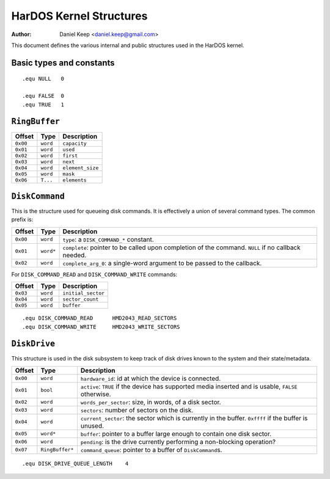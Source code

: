 
========================
HarDOS Kernel Structures
========================

:Author: Daniel Keep <daniel.keep@gmail.com>

This document defines the various internal and public structures used in the
HarDOS kernel.

Basic types and constants
=========================

::

    .equ NULL   0

    .equ FALSE  0
    .equ TRUE   1


``RingBuffer``
==============

=========== =================== ================================================
Offset      Type                Description
=========== =================== ================================================
``0x00``    ``word``            ``capacity``
``0x01``    ``word``            ``used``
``0x02``    ``word``            ``first``
``0x03``    ``word``            ``next``
``0x04``    ``word``            ``element_size``
``0x05``    ``word``            ``mask``
``0x06``    ``T...``            ``elements``
=========== =================== ================================================

``DiskCommand``
===============

This is the structure used for queueing disk commands.  It is effectively a
union of several command types.  The common prefix is:

=========== =================== ================================================
Offset      Type                Description
=========== =================== ================================================
``0x00``    ``word``            ``type``: a ``DISK_COMMAND_*`` constant.
``0x01``    ``word*``           ``complete``: pointer to be called upon
                                completion of the command.  ``NULL`` if no
                                callback needed.
``0x02``    ``word``            ``complete_arg_0``: a single-word argument to be
                                passed to the callback.
=========== =================== ================================================

For ``DISK_COMMAND_READ`` and ``DISK_COMMAND_WRITE`` commands:

=========== =================== ================================================
Offset      Type                Description
=========== =================== ================================================
``0x03``    ``word``            ``initial_sector``
``0x04``    ``word``            ``sector_count``
``0x05``    ``word``            ``buffer``
=========== =================== ================================================

::

    .equ DISK_COMMAND_READ      HMD2043_READ_SECTORS
    .equ DISK_COMMAND_WRITE     HMD2043_WRITE_SECTORS

``DiskDrive``
=============

This structure is used in the disk subsystem to keep track of disk drives known
to the system and their state/metadata.

=========== =================== ================================================
Offset      Type                Description
=========== =================== ================================================
``0x00``    ``word``            ``hardware_id``: id at which the device is
                                connected.
``0x01``    ``bool``            ``active``: ``TRUE`` if the device has supported
                                media inserted and is usable, ``FALSE``
                                otherwise.
``0x02``    ``word``            ``words_per_sector``: size, in words, of a disk
                                sector.
``0x03``    ``word``            ``sectors``: number of sectors on the disk.
``0x04``    ``word``            ``current_sector``: the sector which is
                                currently in the buffer. ``0xffff`` if the
                                buffer is unused.
``0x05``    ``word*``           ``buffer``: pointer to a buffer large enough to
                                contain one disk sector.
``0x06``    ``word``            ``pending``: is the drive currently performing a
                                non-blocking operation?
``0x07``    ``RingBuffer*``     ``command_queue``: pointer to a buffer of
                                ``DiskCommand``\ s.
=========== =================== ================================================

::

    .equ DISK_DRIVE_QUEUE_LENGTH    4
